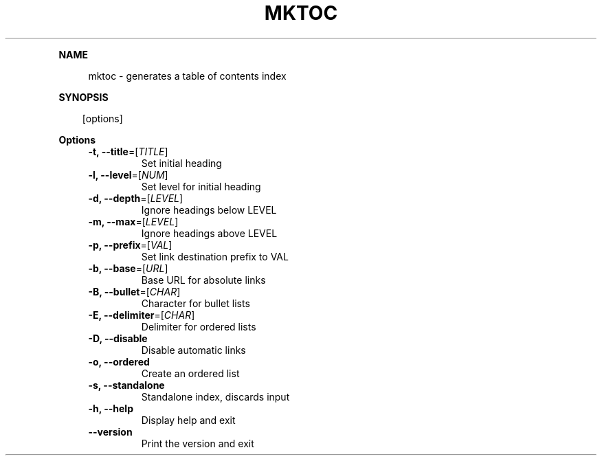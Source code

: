 .\" Generated by mkdoc on April, 2016
.TH "MKTOC" "1" "April, 2016" "mktoc 1.0.8" "User Commands"
.de nl
.sp 0
..
.de hr
.sp 1
.nf
.ce
.in 4
\l’80’
.fi
..
.de h1
.RE
.sp 1
\fB\\$1\fR
.RS 4
..
.de h2
.RE
.sp 1
.in 4
\fB\\$1\fR
.RS 6
..
.de h3
.RE
.sp 1
.in 6
\fB\\$1\fR
.RS 8
..
.de h4
.RE
.sp 1
.in 8
\fB\\$1\fR
.RS 10
..
.de h5
.RE
.sp 1
.in 10
\fB\\$1\fR
.RS 12
..
.de h6
.RE
.sp 1
.in 12
\fB\\$1\fR
.RS 14
..
.h1 "NAME"
.P
mktoc \- generates a table of contents index
.nl
.h1 "SYNOPSIS"
.PP
.in 10
[options]
.h1 "Options"
.TP
\fB\-t, \-\-title\fR=[\fITITLE\fR]
Set initial heading
.nl
.TP
\fB\-l, \-\-level\fR=[\fINUM\fR]
Set level for initial heading
.nl
.TP
\fB\-d, \-\-depth\fR=[\fILEVEL\fR]
Ignore headings below LEVEL
.nl
.TP
\fB\-m, \-\-max\fR=[\fILEVEL\fR]
Ignore headings above LEVEL
.nl
.TP
\fB\-p, \-\-prefix\fR=[\fIVAL\fR]
Set link destination prefix to VAL
.nl
.TP
\fB\-b, \-\-base\fR=[\fIURL\fR]
Base URL for absolute links
.nl
.TP
\fB\-B, \-\-bullet\fR=[\fICHAR\fR]
Character for bullet lists
.nl
.TP
\fB\-E, \-\-delimiter\fR=[\fICHAR\fR]
Delimiter for ordered lists
.nl
.TP
\fB\-D, \-\-disable\fR
Disable automatic links
.nl
.TP
\fB\-o, \-\-ordered\fR
Create an ordered list
.nl
.TP
\fB\-s, \-\-standalone\fR
Standalone index, discards input
.nl
.TP
\fB\-h, \-\-help\fR
Display help and exit
.nl
.TP
\fB\-\-version\fR
Print the version and exit
.nl